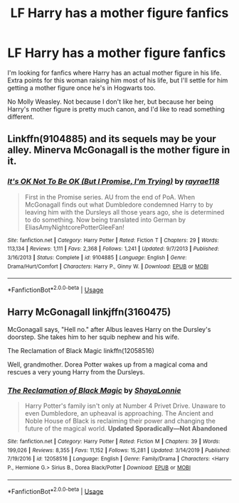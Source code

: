 #+TITLE: LF Harry has a mother figure fanfics

* LF Harry has a mother figure fanfics
:PROPERTIES:
:Author: EloImFizzy
:Score: 1
:DateUnix: 1595116686.0
:DateShort: 2020-Jul-19
:FlairText: Request
:END:
I'm looking for fanfics where Harry has an actual mother figure in his life. Extra points for this woman raising him most of his life, but I'll settle for him getting a mother figure once he's in Hogwarts too.

No Molly Weasley. Not because I don't like her, but because her being Harry's mother figure is pretty much canon, and I'd like to read something different.


** Linkffn(9104885) and its sequels may be your alley. Minerva McGonagall is the mother figure in it.
:PROPERTIES:
:Author: kayjayme813
:Score: 1
:DateUnix: 1595124805.0
:DateShort: 2020-Jul-19
:END:

*** [[https://www.fanfiction.net/s/9104885/1/][*/It's OK Not To Be OK (But I Promise, I'm Trying)/*]] by [[https://www.fanfiction.net/u/2365546/rayrae118][/rayrae118/]]

#+begin_quote
  First in the Promise series. AU from the end of PoA. When McGonagall finds out what Dumbledore condemned Harry to by leaving him with the Dursleys all those years ago, she is determined to do something. Now being translated into German by EliasAmyNightcorePotterGleeFan!
#+end_quote

^{/Site/:} ^{fanfiction.net} ^{*|*} ^{/Category/:} ^{Harry} ^{Potter} ^{*|*} ^{/Rated/:} ^{Fiction} ^{T} ^{*|*} ^{/Chapters/:} ^{29} ^{*|*} ^{/Words/:} ^{113,134} ^{*|*} ^{/Reviews/:} ^{1,111} ^{*|*} ^{/Favs/:} ^{2,368} ^{*|*} ^{/Follows/:} ^{1,241} ^{*|*} ^{/Updated/:} ^{9/7/2013} ^{*|*} ^{/Published/:} ^{3/16/2013} ^{*|*} ^{/Status/:} ^{Complete} ^{*|*} ^{/id/:} ^{9104885} ^{*|*} ^{/Language/:} ^{English} ^{*|*} ^{/Genre/:} ^{Drama/Hurt/Comfort} ^{*|*} ^{/Characters/:} ^{Harry} ^{P.,} ^{Ginny} ^{W.} ^{*|*} ^{/Download/:} ^{[[http://www.ff2ebook.com/old/ffn-bot/index.php?id=9104885&source=ff&filetype=epub][EPUB]]} ^{or} ^{[[http://www.ff2ebook.com/old/ffn-bot/index.php?id=9104885&source=ff&filetype=mobi][MOBI]]}

--------------

*FanfictionBot*^{2.0.0-beta} | [[https://github.com/tusing/reddit-ffn-bot/wiki/Usage][Usage]]
:PROPERTIES:
:Author: FanfictionBot
:Score: 1
:DateUnix: 1595124821.0
:DateShort: 2020-Jul-19
:END:


** Harry McGonagall linkjffn(3160475)

McGonagall says, "Hell no." after Albus leaves Harry on the Dursley's doorstep. She takes him to her squib nephew and his wife.

The Reclamation of Black Magic linkffn(12058516)

Well, grandmother. Dorea Potter wakes up from a magical coma and rescues a very young Harry from the Dursleys.
:PROPERTIES:
:Author: streakermaximus
:Score: 1
:DateUnix: 1595281411.0
:DateShort: 2020-Jul-21
:END:

*** [[https://www.fanfiction.net/s/12058516/1/][*/The Reclamation of Black Magic/*]] by [[https://www.fanfiction.net/u/5869599/ShayaLonnie][/ShayaLonnie/]]

#+begin_quote
  Harry Potter's family isn't only at Number 4 Privet Drive. Unaware to even Dumbledore, an upheaval is approaching. The Ancient and Noble House of Black is reclaiming their power and changing the future of the magical world. *Updated Sporadically---Not Abandoned*
#+end_quote

^{/Site/:} ^{fanfiction.net} ^{*|*} ^{/Category/:} ^{Harry} ^{Potter} ^{*|*} ^{/Rated/:} ^{Fiction} ^{M} ^{*|*} ^{/Chapters/:} ^{39} ^{*|*} ^{/Words/:} ^{199,026} ^{*|*} ^{/Reviews/:} ^{8,355} ^{*|*} ^{/Favs/:} ^{11,152} ^{*|*} ^{/Follows/:} ^{15,281} ^{*|*} ^{/Updated/:} ^{3/14/2019} ^{*|*} ^{/Published/:} ^{7/19/2016} ^{*|*} ^{/id/:} ^{12058516} ^{*|*} ^{/Language/:} ^{English} ^{*|*} ^{/Genre/:} ^{Family/Drama} ^{*|*} ^{/Characters/:} ^{<Harry} ^{P.,} ^{Hermione} ^{G.>} ^{Sirius} ^{B.,} ^{Dorea} ^{Black/Potter} ^{*|*} ^{/Download/:} ^{[[http://www.ff2ebook.com/old/ffn-bot/index.php?id=12058516&source=ff&filetype=epub][EPUB]]} ^{or} ^{[[http://www.ff2ebook.com/old/ffn-bot/index.php?id=12058516&source=ff&filetype=mobi][MOBI]]}

--------------

*FanfictionBot*^{2.0.0-beta} | [[https://github.com/tusing/reddit-ffn-bot/wiki/Usage][Usage]]
:PROPERTIES:
:Author: FanfictionBot
:Score: 1
:DateUnix: 1595281428.0
:DateShort: 2020-Jul-21
:END:
